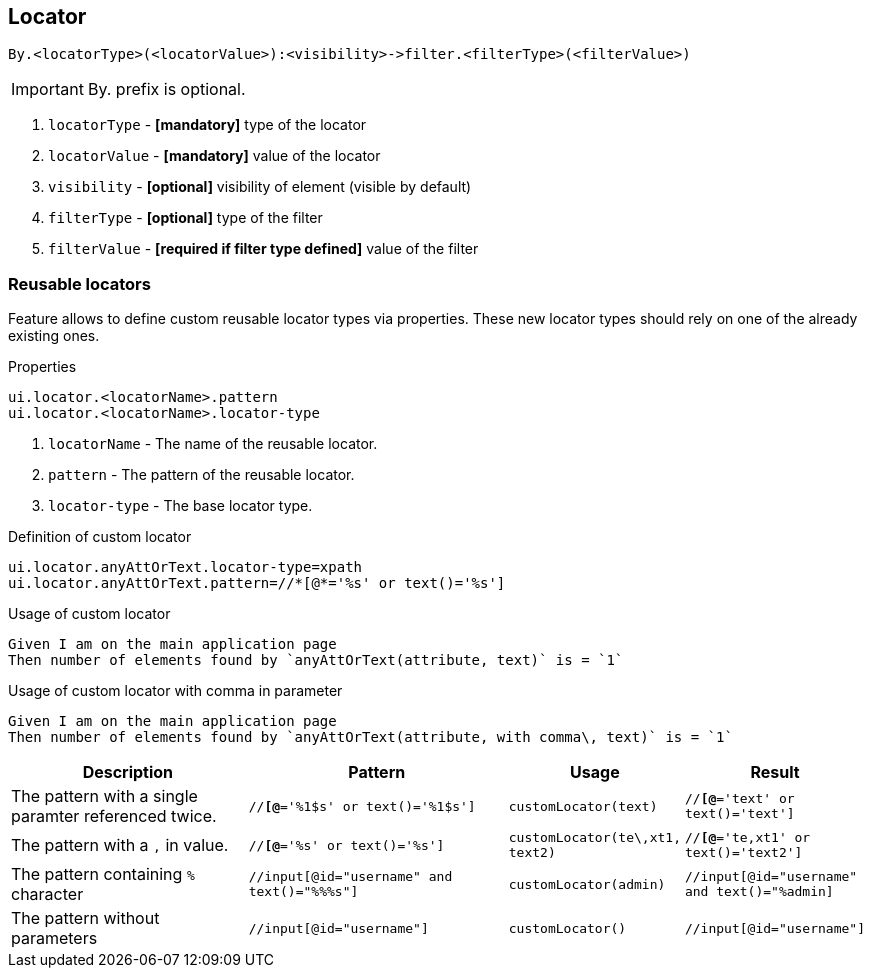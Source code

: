== Locator

----
By.<locatorType>(<locatorValue>):<visibility>->filter.<filterType>(<filterValue>)
----

[IMPORTANT]

By. prefix is optional.

. `locatorType` - *[mandatory]* type of the locator
. `locatorValue` - *[mandatory]* value of the locator
. `visibility` - *[optional]* visibility of element (visible by default)
. `filterType` - *[optional]* type of the filter
. `filterValue` - *[required if filter type defined]* value of the filter


=== Reusable locators

Feature allows to define custom reusable locator types via properties. These new locator types should rely on one of the already existing ones.

.Properties
----
ui.locator.<locatorName>.pattern
ui.locator.<locatorName>.locator-type
----

. `locatorName` - The name of the reusable locator.
. `pattern` - The pattern of the reusable locator.
. `locator-type` - The base locator type.

.Definition of custom locator
[source,properties]
----
ui.locator.anyAttOrText.locator-type=xpath
ui.locator.anyAttOrText.pattern=//*[@*='%s' or text()='%s']
----

.Usage of custom locator
[source,gherkin]
----
Given I am on the main application page
Then number of elements found by `anyAttOrText(attribute, text)` is = `1`
----

.Usage of custom locator with comma in parameter
[source,gherkin]
----
Given I am on the main application page
Then number of elements found by `anyAttOrText(attribute, with comma\, text)` is = `1`
----


[cols="2,2,1,1", options="header"]
|===

|Description
|Pattern 
|Usage
|Result


|The pattern with a single paramter referenced twice.
|`//*[@*='%1$s' or text()='%1$s']`
|`customLocator(text)`
|`//*[@*='text' or text()='text']`

|The pattern with a `,` in value.
|`//*[@*='%s' or text()='%s']`
|`customLocator(te\,xt1, text2)`
|`//*[@*='te,xt1' or text()='text2']`

|The pattern containing `%` character
|`//input[@id="username" and text()="%%%s"]`
|`customLocator(admin)`
|`//input[@id="username" and text()="%admin]`

|The pattern without parameters
|`//input[@id="username"]`
|`customLocator()`
|`//input[@id="username"]`

|===
